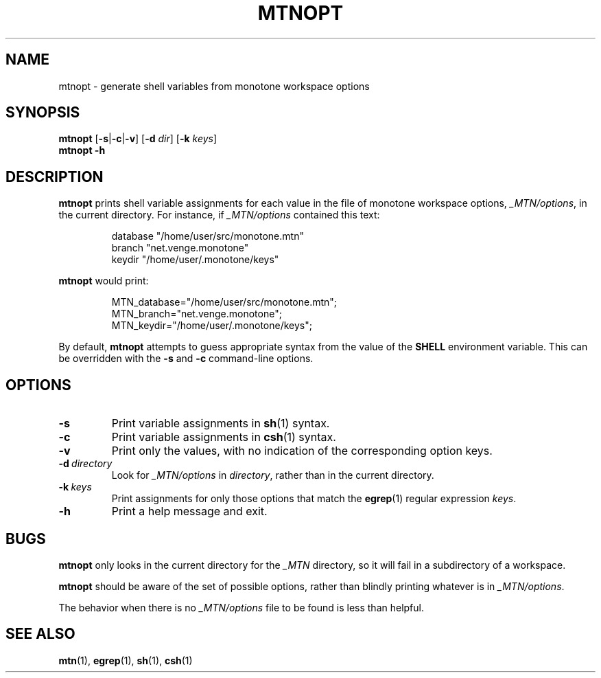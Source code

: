 .TH MTNOPT 1 2009-02-13 monotone monotone
.SH NAME
mtnopt \- generate shell variables from monotone workspace options
.SH SYNOPSIS
.B mtnopt
.RB [\| \-s \||\| \-c \||\| \-v \|]
.RB [\| \-d 
.IR dir \|]
.RB [\| \-k
.IR keys \|]
.br
.B mtnopt -h
.br
.SH DESCRIPTION
.B mtnopt
prints shell variable assignments for each value in the file of
monotone workspace options,
.IR _MTN/options ,
in the current directory. For instance, if
.I _MTN/options
contained this text:
.IP
\f(CWdatabase "/home/user/src/monotone.mtn"\fP
.br
\f(CW  branch "net.venge.monotone"\fP
.br
\f(CW  keydir "/home/user/.monotone/keys"\fP
.PP
.B mtnopt
would print:
.IP
\f(CWMTN_database="/home/user/src/monotone.mtn";\fP
.br
\f(CWMTN_branch="net.venge.monotone";\fP
.br
\f(CWMTN_keydir="/home/user/.monotone/keys";\fP
.PP
By default,
.B mtnopt 
attempts to guess appropriate syntax from the value of the
.B SHELL
environment variable.  This can be overridden with the 
.B \-s
and 
.B \-c
command\(hyline options.
.SH OPTIONS
.TP
.B \-s
Print variable assignments in 
.BR sh (1)
syntax.
.TP
.B \-c
Print variable assignments in 
.BR csh (1)
syntax.
.TP
.B \-v
Print only the values, with no indication of the corresponding option keys.
.TP
.BI \-d\  directory
Look for 
.I _MTN/options
in
.IR directory ,
rather than in the current directory.
.TP
.BI \-k\  keys
Print assignments for only those options that match the
.BR egrep (1)
regular expression
.IR keys .
.TP
.B \-h
Print a help message and exit.
.SH BUGS
.B mtnopt
only looks in the current directory for the
.I _MTN
directory, so it will fail in a subdirectory of a workspace.
.PP
.B mtnopt
should be aware of the set of possible options, rather than blindly
printing whatever is in
.IR _MTN/options .
.PP
The behavior when there is no
.I _MTN/options
file to be found is less than helpful.
.SH SEE ALSO
.BR mtn (1),
.BR egrep (1),
.BR sh (1),
.BR csh (1)
